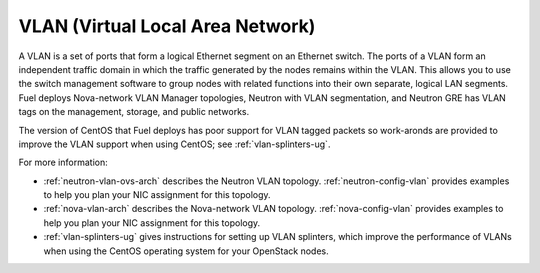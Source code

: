 
.. _vlan-term:

VLAN (Virtual Local Area Network)
---------------------------------

A VLAN is a set of ports that form a logical Ethernet segment
on an Ethernet switch.
The ports of a VLAN form an independent traffic domain
in which the traffic generated by the nodes
remains within the VLAN.
This allows you to use the switch management software
to group nodes with related functions
into their own separate, logical LAN segments.
Fuel deploys Nova-network VLAN Manager topologies,
Neutron with VLAN segmentation,
and Neutron GRE has VLAN tags
on the management, storage, and public networks.

The version of CentOS that Fuel deploys
has poor support for VLAN tagged packets
so work-aronds are provided to improve the VLAN support
when using CentOS;
see :ref:`vlan-splinters-ug`.

For more information:

- :ref:`neutron-vlan-ovs-arch` describes the Neutron VLAN topology.
  :ref:`neutron-config-vlan` provides examples
  to help you plan your NIC assignment for this topology.

- :ref:`nova-vlan-arch` describes the Nova-network VLAN topology.
  :ref:`nova-config-vlan` provides examples
  to help you plan your NIC assignment for this topology.

- :ref:`vlan-splinters-ug` gives instructions for setting up
  VLAN splinters, which improve the performance of VLANs
  when using the CentOS operating system
  for your OpenStack nodes.
